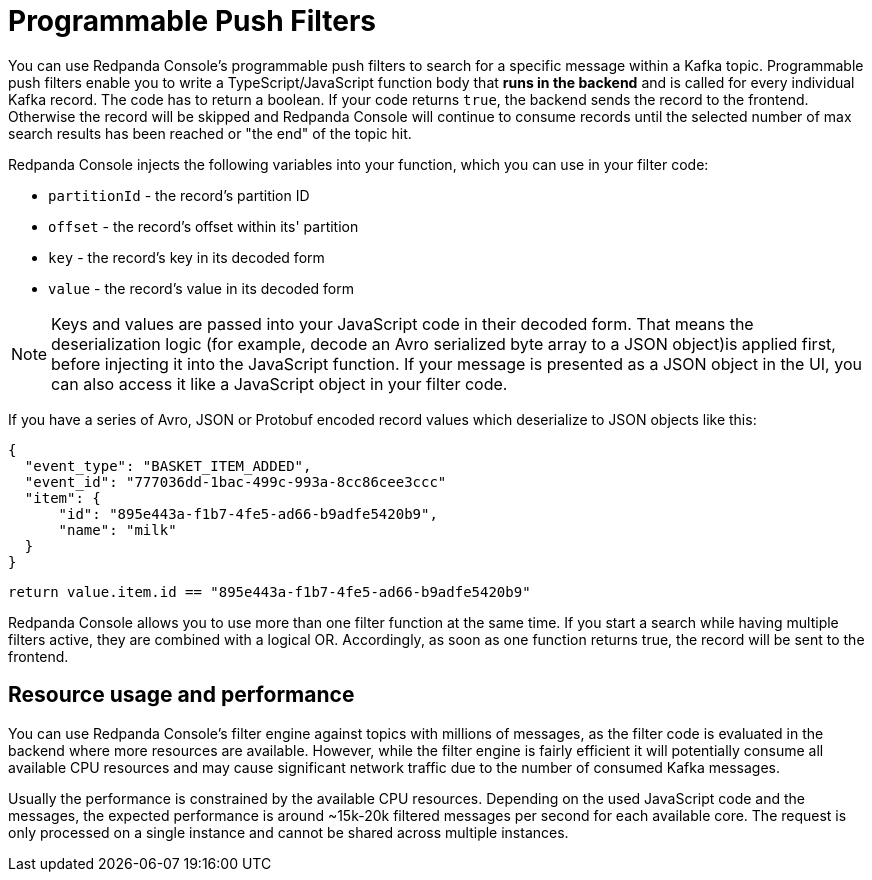 = Programmable Push Filters
:description: Filtering Kafka records in Console's message viewer based on your provided JavaScript code.

You can use Redpanda Console's programmable push filters to search for a specific message within a Kafka topic.
Programmable push filters enable you to write a TypeScript/JavaScript function body that *runs in the backend* and is called for
every individual Kafka record. The code has to return a boolean. If your code returns `true`, the backend sends the record to the frontend.
Otherwise the record will be skipped and Redpanda Console will continue to consume records until the selected number
of max search results has been reached or "the end" of the topic hit.

Redpanda Console injects the following variables into your function, which you can use in your filter code:

* `partitionId` - the record's partition ID
* `offset` - the record's offset within its' partition
* `key` - the record's key in its decoded form
* `value` - the record's value in its decoded form

NOTE: Keys and values are passed into your JavaScript code in their decoded form. That means the
deserialization logic (for example, decode an Avro serialized byte array to a JSON object)is applied first, before injecting it into
the JavaScript function. If your message is presented as a JSON object in the UI, you can also access it
like a JavaScript object in your filter code.

If you have a series of Avro, JSON or Protobuf encoded record values which deserialize to JSON objects like this:

[,json]
----
{
  "event_type": "BASKET_ITEM_ADDED",
  "event_id": "777036dd-1bac-499c-993a-8cc86cee3ccc"
  "item": {
      "id": "895e443a-f1b7-4fe5-ad66-b9adfe5420b9",
      "name": "milk"
  }
}
----

[,ts]
----
return value.item.id == "895e443a-f1b7-4fe5-ad66-b9adfe5420b9"
----

Redpanda Console allows you to use more than one filter function at the same time. If you start a search while having multiple
filters active, they are combined with a logical OR. Accordingly, as soon as one function returns true, the record will be sent
to the frontend.

== Resource usage and performance

You can use Redpanda Console's filter engine against topics with millions of messages, as the filter code is evaluated in the backend
where more resources are available. However, while the filter engine is fairly efficient it will potentially consume all available CPU
resources and may cause significant network traffic due to the number of consumed Kafka messages.

Usually the performance is constrained by the available CPU resources. Depending on the used JavaScript code and the messages, the expected
performance is around ~15k-20k filtered messages per second for each available core. The request is only processed on a single instance and
cannot be shared across multiple instances.
